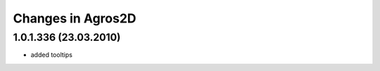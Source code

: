 Changes in Agros2D
==================

1.0.1.336 (23.03.2010)
----------------------

* added tooltips
